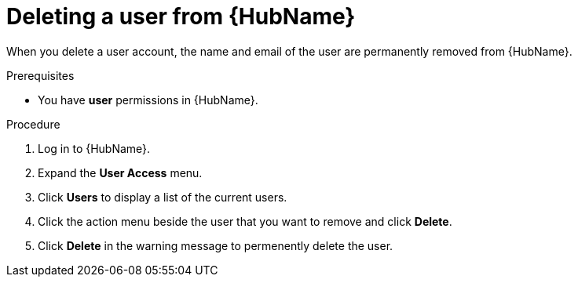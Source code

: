 // Module included in the following assemblies:
[id="proc-delete-user"]

= Deleting a user from {HubName}

When you delete a user account, the name and email of the user are permanently removed from {HubName}.

.Prerequisites

* You have *user* permissions in {HubName}.  

.Procedure
. Log in to {HubName}.
. Expand the *User Access* menu.
. Click *Users* to display a list of the current users.
. Click the action menu beside the user that you want to remove and click *Delete*.
. Click *Delete* in the warning message to permenently delete the user.

// . Click the action menu (image:images/more_actions.png[more actions]) beside the user that you want to remove and click *Delete*.

